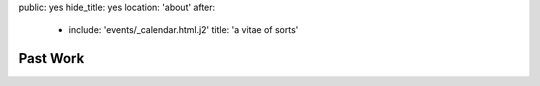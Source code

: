public: yes
hide_title: yes
location: 'about'
after:
  - include: 'events/_calendar.html.j2'
    title: 'a vitae of sorts'


Past Work
=========
